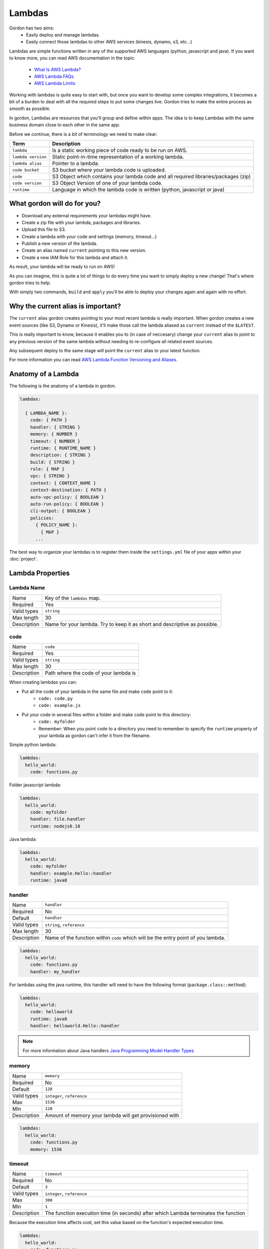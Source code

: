 Lambdas
========

Gordon has two aims:
 * Easily deploy and manage lambdas.
 * Easily connect those lambdas to other AWS services (kinesis, dynamo, s3, etc...)

Lambdas are simple functions written in any of the supported AWS languages (python, javascript and java).
If you want to know more, you can read AWS documentation in the topic:

  * `What Is AWS Lambda? <http://docs.aws.amazon.com/lambda/latest/dg/welcome.html>`_
  * `AWS Lambda FAQs <https://aws.amazon.com/lambda/faqs/>`_
  * `AWS Lambda Limits <http://docs.aws.amazon.com/lambda/latest/dg/limits.html>`_

Working with lambdas is quite easy to start with, but once you want to develop
some complex integrations, it becomes a bit of a burden to deal with all the
required steps to put some changes live. Gordon tries to make the entire process
as smooth as possible.

In gordon, Lambdas are resources that you'll group and define within apps. The idea
is to keep Lambdas with the same business domain close to each other in the same app.

.. image:: _static/structure/lambdas.png

Before we continue, there is a bit of terminology we need to make clear:

=====================  ================================================================================================
Term                   Description
=====================  ================================================================================================
``lambda``             Is a static working piece of code ready to be run on AWS.
``lambda version``     Static point-in-time representation of a working lambda.
``lambda alias``       Pointer to a lambda.
``code bucket``        S3 bucket where your lambda code is uploaded.
``code``               S3 Object which contains your lambda code and all required libraries/packages (zip)
``code version``       S3 Object Version of one of your lambda code.
``runtime``            Language in which the lambda code is written (python, javascript or java)
=====================  ================================================================================================

What gordon will do for you?
-----------------------------

* Download any external requirements your lambdas might have.
* Create a zip file with your lambda, packages and libraries.
* Upload this file to S3.
* Create a lambda with your code and settings (memory, timeout...)
* Publish a new version of the lambda.
* Create an alias named ``current`` pointing to this new version.
* Create a new IAM Role for this lambda and attach it.

As result, your lambda will be ready to run on AWS!

.. image:: _static/lambdas.gif

As you can imagine, this is quite a lot of things to do every time you want to simply deploy a new change! That's where gordon tries to help.

With simply two commands, ``build`` and ``apply`` you'll be able to deploy your changes again and again with no effort.


Why the current alias is important?
------------------------------------

The ``current`` alias gordon creates pointing to your most recent lambda is really important.
When gordon creates a new event sources (like S3, Dynamo or Kinesis), it'll make those call the lambda aliased as ``current`` instead of the ``$LATEST``.

This is really important to know, because it enables you to (in case of neccesary) change your ``current`` alias to point to any previous version of the same lambda without
needing to re-configure all related event sources.

Any subsequent deploy to the same stage will point the ``current`` alias to your latest function.

For more information you can read `AWS Lambda Function Versioning and Aliases <http://docs.aws.amazon.com/lambda/latest/dg/versioning-aliases.html>`_.

.. _lambdas-anatomy:

Anatomy of a Lambda
--------------------

The following is the anatomy of a lambda in gordon.

.. code-block:: yaml

  lambdas:

    { LAMBDA_NAME }:
      code: { PATH }
      handler: { STRING }
      memory: { NUMBER }
      timeout: { NUMBER }
      runtime: { RUNTIME_NAME }
      description: { STRING }
      build: { STRING }
      role: { MAP }
      vpc: { STRING }
      context: { CONTEXT_NAME }
      context-destination: { PATH }
      auto-vpc-policy: { BOOLEAN }
      auto-run-policy: { BOOLEAN }
      cli-output: { BOOLEAN }
      policies:
        { POLICY_NAME }:
          { MAP }
        ...

The best way to organize your lambdas is to register them inside the ``settings.yml`` file of your apps within your :doc:`project`.


Lambda Properties
-------------------


Lambda Name
^^^^^^^^^^^^^^^^^^^^^^

===========================  ============================================================================================================
Name                         Key of the ``lambdas`` map.
Required                     Yes
Valid types                  ``string``
Max length                   30
Description                  Name for your lambda. Try to keep it as short and descriptive as possible.
===========================  ============================================================================================================


code
^^^^^^^^^^^^^^^^^^^^^^

===========================  ============================================================================================================
Name                         ``code``
Required                     Yes
Valid types                  ``string``
Max length                   30
Description                  Path where the code of your lambda is
===========================  ============================================================================================================

When creating lambdas you can:

* Put all the code of your lambda in the same file and make ``code`` point to it:
    * ``code: code.py``
    * ``code: example.js``
* Put your code in several files within a folder and make ``code`` point to this directory:
    * ``code: myfolder``
    * Remember: When you point ``code`` to a directory you need to remember to specify the ``runtime`` property of your lambda as gordon can't infer it from the filename.

Simple python lambda:

.. code-block:: yaml

    lambdas:
      hello_world:
        code: functions.py


Folder javascript lambda:

.. code-block:: yaml

    lambdas:
      hello_world:
        code: myfolder
        handler: file.handler
        runtime: nodejs6.10


Java lambda:

.. code-block:: yaml

    lambdas:
      hello_world:
        code: myfolder
        handler: example.Hello::handler
        runtime: java8


handler
^^^^^^^^^^^^^^^^^^^^^^

===========================  ============================================================================================================
Name                         ``handler``
Required                     No
Default                      ``handler``
Valid types                  ``string``, ``reference``
Max length                   30
Description                  Name of the function within ``code`` which will be the entry point of you lambda.
===========================  ============================================================================================================

.. code-block:: yaml

  lambdas:
    hello_world:
      code: functions.py
      handler: my_handler

For lambdas using the java runtime, this handler will need to have the following format (``package.class::method``):

.. code-block:: yaml

  lambdas:
    hello_world:
      code: helloworld
      runtime: java8
      handler: helloworld.Hello::handler

.. note::

  For more information about Java handlers `Java Programming Model Handler Types <http://docs.aws.amazon.com/lambda/latest/dg/java-programming-model-handler-types.html>`_


memory
^^^^^^^^^^^^^^^^^^^^^^

===========================  ============================================================================================================
Name                         ``memory``
Required                     No
Default                      ``128``
Valid types                  ``integer``, ``reference``
Max                          ``1536``
Min                          ``128``
Description                  Amount of memory your lambda will get provisioned with
===========================  ============================================================================================================

.. code-block:: yaml

  lambdas:
    hello_world:
      code: functions.py
      memory: 1536

timeout
^^^^^^^^^^^^^^^^^^^^^^

===========================  ============================================================================================================
Name                         ``timeout``
Required                     No
Default                      ``3``
Valid types                  ``integer``, ``reference``
Max                          ``300``
Min                          ``1``
Description                  The function execution time (in seconds) after which Lambda terminates the function
===========================  ============================================================================================================

Because the execution time affects cost, set this value based on the function's expected execution time.

.. code-block:: yaml

  lambdas:
    hello_world:
      code: functions.py
      timeout: 300

runtime
^^^^^^^^^^^^^^^^^^^^^^

===========================  ============================================================================================================
Name                         ``runtime``
Required                     Depends
Valid types                  ``runtime``
Description                  Runtime of your lambda
===========================  ============================================================================================================

Valid runtimes:

=======================================================  ================
Runtime                                                  AWS Runtime
=======================================================  ================
``node``, ``nodejs``, ``node0.10`` and ``nodejs0.10``    ``nodejs``
``node4.3`` and ``nodejs4.3``                            ``nodejs4.3``
``node6.10```                                            ``nodejs6.10``
``python`` and ``python2.7``                             ``python2.7``
``java`` and ``java8``                                   ``java8``
=======================================================  ================

If you don't specify any runtime, Gordon tries to auto detect it based on the extensions of the ``code`` file.

=====================  ===============
Extension              AWS Runtime
=====================  ===============
``.js``                ``nodejs6.10``
``.py``                ``python2.7``
=====================  ===============

For folder based lambdas the ``code`` property is a directory and not a file, so the runtime can't be inferred.

For these situations, you can manually specify the runtime using this setting:

.. code-block:: yaml

    lambdas:
      hello_world:
        code: hellojava
        runtime: java8


description
^^^^^^^^^^^^^^^^^^^^^^

===========================  ============================================================================================================
Name                         ``description``
Required                     No
Default                      *Empty*
Valid types                  ``string``, ``reference``
Description                  Human-readable description for your lambda.
===========================  ============================================================================================================

.. code-block:: yaml

  lambdas:
    hello_world:
      code: functions.py
      description: This is a really simple function which says hello


.. _lambda-build:

build
^^^^^^^^^^^^^^^^^^^^^^

===========================  ============================================================================================================
Name                         ``build``
Required                     No
Valid types                  ``string``, ``list``
Description                  Build process for collecting resources of your lambda
===========================  ============================================================================================================

This property defines which are the commands gordon needs to run in order to collect all the resources from your lambda and
copying them to an empty target directory. Once the collection command finishes, gordon will create a zip file with the content
of that folder.

This property has one default implementation per available runtime (Java, Javascript, Python), which covers most of the simple use cases, but
there are certain use situations where you might need further fine control.

These are the default implementations gordon will use if you leave this property blank:

Python

.. code-block:: yaml

    build:
      - cp -Rf * {target}
      - echo "[install]\nprefix=" > {target}/setup.cfg
      - {pip_path} install -r requirements.txt -q -t {target} {pip_install_extra}
      - cd {target} && find . -name "*.pyc" -delete

Node

.. code-block:: yaml

  build:
    - cp -Rf * {target}
    - cd {target} && {npm_path} install {npm_install_extra}

Java

.. code-block:: yaml

    build: {gradle_path} build -Ptarget={target} {gradle_build_extra}

As you can see, the value of ``build`` can be either a string or a list of strings. Gordon will process them sequentially within your lambda directory.

There are certain variables you can use to customize this ``build`` property.

=======================  ================================================================================================
Variable                 Description
=======================  ================================================================================================
``target``               Destination folder where you need to put the code of your lambda
``pip_path``             ``pip`` path. You can customize this using the ``pip-path`` setting in your settings
``npm_path``             ``npm`` path. You can customize this using the ``npm-path`` setting in your settings
``gradle_path``          ``gradle`` path. You can customize this using the ``gradle-path`` setting in your settings
``pip_install_extra``    Extra arguments you can define using ``pip-install-extra`` in your settings
``npm_install_extra``    Extra arguments you can define using ``npm-install-extra`` in your settings
``gradle_build_extra``   Extra arguments you can define as part of ``gradle-build-extra`` in your settings
``project_path``         Root directory of your project
``project_name``         Name of your project
``lambda_name``          Name of your lambda
=======================  ================================================================================================


This is the minimal version of what a build command that copies your lambda directory would look like:

.. code-block:: yaml

    lambdas:
      hello_world:
        code: mycode
        runtime: python
        handler: code.handler
        build: cp -Rf * {target}


You can use this ``build`` property in conjunction with some more powerful build tools such as ``Makefile``, ``npm``, ``gulp``, ``grunt``
or simple ``bash`` files.

In this example, we make ``babel`` process our javascript files, and leave them in ``TARGET``.

.. code-block:: yaml

    lambdas:
      hello_world:
        code: mycode
        runtime: node
        handler: code.handler
        build: TARGET={target} npm run build

.. code-block:: json

    {
      "babel": {
        "presets": [
          "es2015"
        ]
      },
      "devDependencies": {
        "babel-cli": "^6.8.0",
        "babel-preset-es2015": "^6.6.0"
      },
      "scripts": {
          "build": "babel *.js --out-dir $TARGET"
      }
    }


role
^^^^^^^^^^^^^^^^^^^^^^

===========================  ============================================================================================================
Name                         ``role``
Required                     No
default                      Gordon will create a minimal role for this function
Valid types                  ``arn``, ``reference``
Description                  ARN of the lambda role this function will use.
===========================  ============================================================================================================

If not provided, gordon will create one role for this function and include all necessary ``policies`` *(This is the default and most likely behaviour you want).*

.. code-block:: yaml

  lambdas:
    hello_world:
      code: functions.py
      role: arn:aws:iam::account-id:role/role-name

.. _lambdas-vpc:

vpc
^^^^^^^^^^^^

===========================  ============================================================================================================
Name                         ``vpc``
Required                     No
Valid types                  ``vpc-name``
Description                  Name of the vpc where this lambda should be deployed.
===========================  ============================================================================================================

If the Lambda function requires access to resources in a VPC, specify a VPC configuration that Lambda uses to set up an elastic network interface (ENI).
The ENI enables your function to connect to other resources in your VPC, but it doesn't provide public Internet access.

If your function requires Internet access (for example, to access AWS services that don't have VPC endpoints), configure a Network Address Translation (NAT) instance
inside your VPC or use an Amazon Virtual Private Cloud (Amazon VPC) NAT gateway. For more information, see `NAT Gateways <http://docs.aws.amazon.com/AmazonVPC/latest/UserGuide/vpc-nat-gateway.html>`_ in the Amazon VPC User Guide.

.. code-block:: yaml

  lambdas:
    hello_world:
      code: functions.py
      vpc: my-vpc


You need to define some properties about your vpc (in this example ``my-vpc``) in the project settings.

.. code-block:: yaml

    ---
    project: vpcexample
    ...

    vpcs:
        my-vpc:
            security-groups:
                - sg-00000000
            subnet-ids:
                - subnet-1234567a
                - subnet-1234567b
                - subnet-1234567c


If ``auto-vpc-policy`` is ``True``, gordon will attach to your lambda role the required policy which would allow it to access the vpc. If it is ``False``, you'll need
to do this by yourself.

context
^^^^^^^^^^^^

===========================  ============================================================================================================
Name                         ``context``
Required                     No
default                      ``default``
Valid types                  ``context-name``
Description                  Name of the context you want to inject into this lambda.
===========================  ============================================================================================================

For more information about contexts you can read about them in :doc:`contexts`.

.. code-block:: yaml

  lambdas:
    hello_world:
      code: functions.py
      context: context_name


context-destination
^^^^^^^^^^^^^^^^^^^^^

===========================  ============================================================================================================
Name                         ``context-destination``
Required                     No
default                      ``.context``
Valid types                  ``string``
Description                  Path where gordon should put the context json file.
===========================  ============================================================================================================

For more information about contexts you can read about them in :doc:`contexts`.

.. code-block:: yaml

  lambdas:
    hello_world:
      code: functions.py
      context-destination: my-customize-context-file.json


cli-output
^^^^^^^^^^^^^^^^^^^^^^

===========================  ============================================================================================================
Name                         ``cli-output``
Required                     No
Default                      True
Valid types                  ``boolean``
Description                  Output the lambda ARN as part of the ``apply`` output
===========================  ============================================================================================================


policies
^^^^^^^^^^^^^^^^^^^^^^

===========================  ============================================================================================================
Name                         ``policies``
Required                     No
Valid types                  ``map``
Description                  Map of AWS policies to attach to the role of this lambda.
===========================  ============================================================================================================

This is the way you'll give permissions to you lambda to connect to other AWS services such as dynamodb, kinesis, s3, etc...
For more inforamtion `AWS IAM Policy Reference <http://docs.aws.amazon.com/IAM/latest/UserGuide/reference_policies.html>`_

In the following example we attach one policy called ``example_bucket_policy`` to our lambda ``hello_world`` in order to make it possible to read and write a
S3 bucket called ``EXAMPLE-BUCKET-NAME``.

.. code-block:: yaml

  lambdas:
    hello_world:
      code: functions.py
      policies:
        example_bucket_policy:
          Version: "2012-10-17"
          Statement:
            -
              Action:
                - "s3:ListBucket"
                - "s3:GetBucketLocation"
              Resource: "arn:aws:s3:::EXAMPLE-BUCKET-NAME"
              Effect: "Allow"
            -
              Action:
                - "s3:PutObject"
                - "s3:GetObject"
                - "s3:DeleteObject"
                - "dynamodb:GetRecords"
              Resource: "arn:aws:s3:::EXAMPLE-BUCKET-NAME/*"
              Effect: "Allow"


auto-vpc-policy
^^^^^^^^^^^^^^^^^^^

===========================  ============================================================================================================
Name                         ``auto-vpc-policy``
Required                     No
Default                      True
Valid types                  ``boolean``
Description                  Automatically attach to your lambda enough permissions to get a vpc configured.
===========================  ============================================================================================================

If ``auto-vpc-policy`` is ``True``, and you lambda has one ``vpc`` configured, gordon will attach to your lambda role the required policy which would allow it to
access the vpc. If it is ``False``, you'll need to do this by yourself.

.. code-block:: json

    {
        "Version": "2012-10-17",
        "Statement": [
            {
                "Effect": "Allow",
                "Action": [
                    "ec2:CreateNetworkInterface"
                ],
                "Resource": [
                    "*"
                ]
            }
        ]
    }


auto-run-policy
^^^^^^^^^^^^^^^^^^^

===========================  ============================================================================================================
Name                         ``auto-run-policy``
Required                     No
Default                      True
Valid types                  ``boolean``
Description                  Automatically attach to your lambda enough permissions to let it run and push logs to CloudWatch Logs.
===========================  ============================================================================================================

If ``auto-run-policy`` is ``True``, gordon will attach to your lambda role the required policy which would allow it to run and push logs.

.. code-block:: json

    {
        "Version": "2012-10-17",
        "Statement": [
            {
                "Effect": "Allow",
                "Action": [
                    "lambda:InvokeFunction"
                ],
                "Resource": [
                    "*"
                ]
            },
            {
                "Effect": "Allow",
                "Action": [
                    "logs:CreateLogGroup",
                    "logs:CreateLogStream",
                    "logs:PutLogEvents"
                ],
                "Resource": "arn:aws:logs:*:*:*",
            }
        ]
    }
